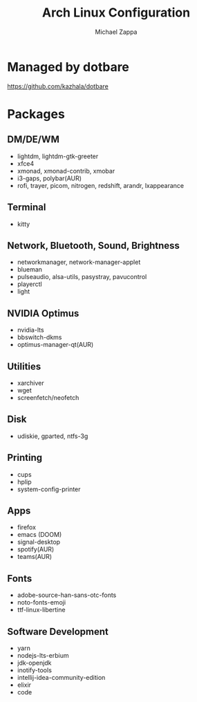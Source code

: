 #+TITLE:Arch Linux Configuration
#+AUTHOR: Michael Zappa

* Managed by dotbare
https://github.com/kazhala/dotbare

* Packages
** DM/DE/WM
- lightdm, lightdm-gtk-greeter
- xfce4
- xmonad, xmonad-contrib, xmobar
- i3-gaps, polybar(AUR)
- rofi, trayer, picom, nitrogen, redshift, arandr, lxappearance
** Terminal
- kitty
** Network, Bluetooth, Sound, Brightness
- networkmanager, network-manager-applet
- blueman
- pulseaudio, alsa-utils, pasystray, pavucontrol
- playerctl
- light
** NVIDIA Optimus
- nvidia-lts
- bbswitch-dkms
- optimus-manager-qt(AUR)
** Utilities
- xarchiver
- wget
- screenfetch/neofetch
** Disk
- udiskie, gparted, ntfs-3g
** Printing
- cups
- hplip
- system-config-printer
** Apps
- firefox
- emacs (DOOM)
- signal-desktop
- spotify(AUR)
- teams(AUR)
** Fonts
- adobe-source-han-sans-otc-fonts
- noto-fonts-emoji
- ttf-linux-libertine
** Software Development
- yarn
- nodejs-lts-erbium
- jdk-openjdk
- inotify-tools
- intellij-idea-community-edition
- elixir
- code
